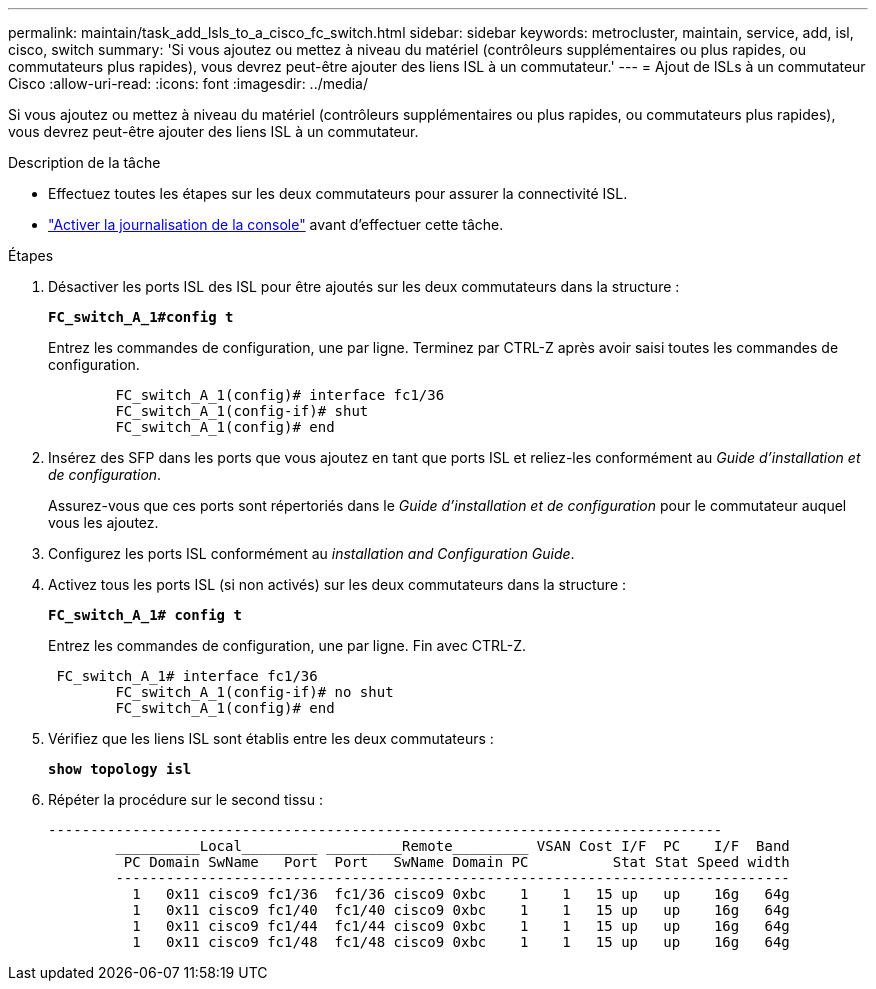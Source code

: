 ---
permalink: maintain/task_add_lsls_to_a_cisco_fc_switch.html 
sidebar: sidebar 
keywords: metrocluster, maintain, service, add, isl, cisco, switch 
summary: 'Si vous ajoutez ou mettez à niveau du matériel (contrôleurs supplémentaires ou plus rapides, ou commutateurs plus rapides), vous devrez peut-être ajouter des liens ISL à un commutateur.' 
---
= Ajout de lSLs à un commutateur Cisco
:allow-uri-read: 
:icons: font
:imagesdir: ../media/


[role="lead"]
Si vous ajoutez ou mettez à niveau du matériel (contrôleurs supplémentaires ou plus rapides, ou commutateurs plus rapides), vous devrez peut-être ajouter des liens ISL à un commutateur.

.Description de la tâche
* Effectuez toutes les étapes sur les deux commutateurs pour assurer la connectivité ISL.
* link:enable-console-logging-before-maintenance.html["Activer la journalisation de la console"] avant d'effectuer cette tâche.


.Étapes
. Désactiver les ports ISL des ISL pour être ajoutés sur les deux commutateurs dans la structure :
+
`*FC_switch_A_1#config t*`

+
Entrez les commandes de configuration, une par ligne. Terminez par CTRL-Z après avoir saisi toutes les commandes de configuration.

+
[listing]
----

	FC_switch_A_1(config)# interface fc1/36
	FC_switch_A_1(config-if)# shut
	FC_switch_A_1(config)# end
----
. Insérez des SFP dans les ports que vous ajoutez en tant que ports ISL et reliez-les conformément au _Guide d'installation et de configuration_.
+
Assurez-vous que ces ports sont répertoriés dans le _Guide d'installation et de configuration_ pour le commutateur auquel vous les ajoutez.

. Configurez les ports ISL conformément au _installation and Configuration Guide_.
. Activez tous les ports ISL (si non activés) sur les deux commutateurs dans la structure :
+
`*FC_switch_A_1# config t*`

+
Entrez les commandes de configuration, une par ligne. Fin avec CTRL-Z.

+
[listing]
----

 FC_switch_A_1# interface fc1/36
	FC_switch_A_1(config-if)# no shut
	FC_switch_A_1(config)# end
----
. Vérifiez que les liens ISL sont établis entre les deux commutateurs :
+
`*show topology isl*`

. Répéter la procédure sur le second tissu :
+
[listing]
----
--------------------------------------------------------------------------------
	__________Local_________ _________Remote_________ VSAN Cost I/F  PC    I/F  Band
	 PC Domain SwName   Port  Port   SwName Domain PC          Stat Stat Speed width
	--------------------------------------------------------------------------------
	  1   0x11 cisco9 fc1/36  fc1/36 cisco9 0xbc    1    1   15 up   up    16g   64g
	  1   0x11 cisco9 fc1/40  fc1/40 cisco9 0xbc    1    1   15 up   up    16g   64g
	  1   0x11 cisco9 fc1/44  fc1/44 cisco9 0xbc    1    1   15 up   up    16g   64g
	  1   0x11 cisco9 fc1/48  fc1/48 cisco9 0xbc    1    1   15 up   up    16g   64g
----

